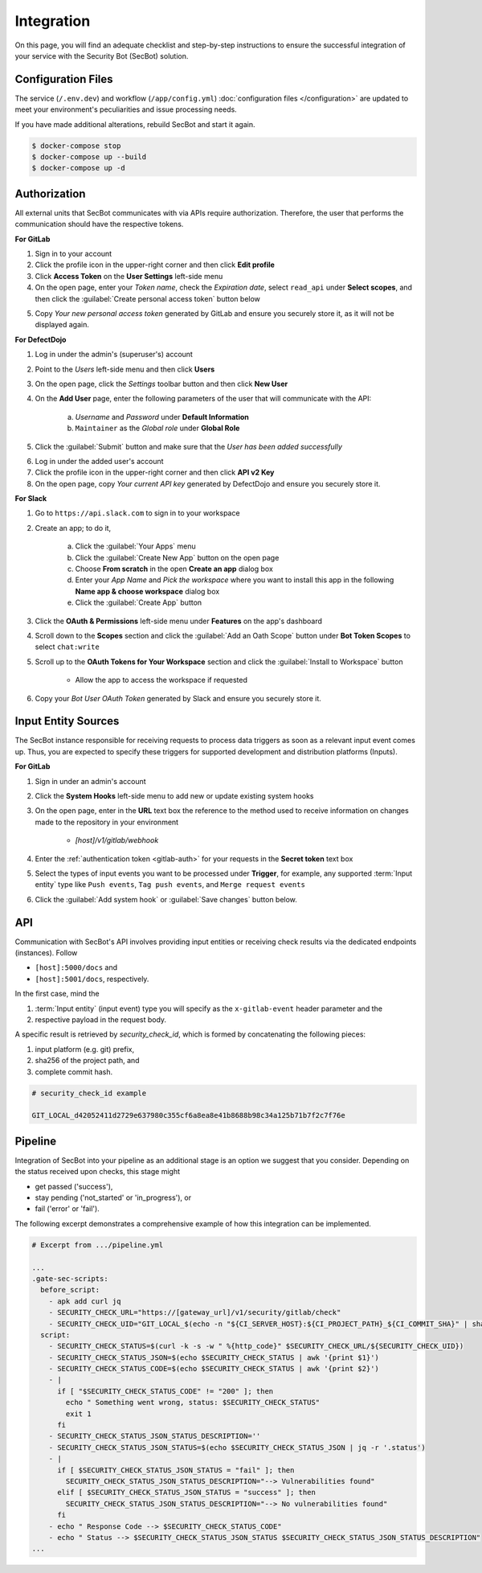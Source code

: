 .. _integration:

Integration
===========

On this page, you will find an adequate checklist and step-by-step
instructions to ensure the successful integration of your service with the
Security Bot (SecBot) solution.

Configuration Files
-------------------

The service (``/.env.dev``) and workflow (``/app/config.yml``)
:doc:`configuration files </configuration>` are updated to meet your
environment's peculiarities and issue processing needs.

If you have made additional alterations, rebuild SecBot and start it again.

.. code-block:: console
    
    $ docker-compose stop
    $ docker-compose up --build
    $ docker-compose up -d

.. _authorization:

Authorization
-------------

All external units that SecBot communicates with via APIs require
authorization. Therefore, the user that performs the communication should have
the respective tokens.

.. _gitlab-auth:

**For GitLab**

1. Sign in to your account
2. Click the profile icon in the upper-right corner and then click **Edit profile**
3. Click **Access Token** on the **User Settings** left-side menu
4. On the open page, enter your *Token name*, check the *Expiration date*, select ``read_api`` under **Select scopes**, and then click the :guilabel:`Create personal access token` button below

.. image:: /images/gitlab-access-token.png
   :alt: GitLab access token

5. Copy *Your new personal access token* generated by GitLab and ensure you securely store it, as it will not be displayed again.

**For DefectDojo**

1. Log in under the admin's (superuser's) account
2. Point to the *Users* left-side menu and then click **Users**
3. On the open page, click the *Settings* toolbar button and then click **New User**
4. On the **Add User** page, enter the following parameters of the user that will communicate with the API:

    a. *Username* and *Password* under **Default Information**
    b. ``Maintainer`` as the *Global role* under **Global Role**

5. Click the :guilabel:`Submit` button and make sure that the *User has been added successfully*

.. image:: /images/defectdojo-user.png
   :alt: DefectDojo SecBot user

6. Log in under the added user's account
7. Click the profile icon in the upper-right corner and then click **API v2 Key**
8. On the open page, copy *Your current API key* generated by DefectDojo and ensure you securely store it.

**For Slack**

1. Go to ``https://api.slack.com`` to sign in to your workspace
2. Create an app; to do it,

    a. Click the :guilabel:`Your Apps` menu
    b. Click the :guilabel:`Create New App` button on the open page
    c. Choose **From scratch** in the open **Create an app** dialog box
    d. Enter your *App Name* and *Pick the workspace* where you want to install this app in the following **Name app & choose workspace** dialog box
    e. Click the :guilabel:`Create App` button

3. Click the **OAuth & Permissions** left-side menu under **Features** on the app's dashboard
4. Scroll down to the **Scopes** section and click the :guilabel:`Add an Oath Scope` button under **Bot Token Scopes** to select ``chat:write``
5. Scroll up to the **OAuth Tokens for Your Workspace** section and click the :guilabel:`Install to Workspace` button

    * Allow the app to access the workspace if requested

6. Copy your *Bot User OAuth Token* generated by Slack and ensure you securely store it.

.. image:: /images/slack-dashboard.png
   :alt: Slack Dashboard

.. _input_entity_sources:

Input Entity Sources
--------------------

The SecBot instance responsible for receiving requests to process data
triggers as soon as a relevant input event comes up. Thus, you are expected to
specify these triggers for supported development and distribution platforms
(Inputs).

**For GitLab**

1. Sign in under an admin's account
2. Click the **System Hooks** left-side menu to add new or update existing system hooks
3. On the open page, enter in the **URL** text box the reference to the method used to receive information on changes made to the repository in your environment

    * *[host]/v1/gitlab/webhook*

4. Enter the :ref:`authentication token <gitlab-auth>` for your requests in the **Secret token** text box
5. Select the types of input events you want to be processed under **Trigger**, for example, any supported :term:`Input entity` type like ``Push events``, ``Tag push events``, and ``Merge request events``

.. image:: /images/gitlab-system-hooks.png
   :alt: GitLab system hooks

6. Click the :guilabel:`Add system hook` or :guilabel:`Save changes` button below.

API
---

Communication with SecBot's API involves providing input entities or receiving
check results via the dedicated endpoints (instances). Follow

* ``[host]:5000/docs`` and
* ``[host]:5001/docs``, respectively.

In the first case, mind the

1. :term:`Input entity` (input event) type you will specify as the ``x-gitlab-event`` header parameter and the
2. respective payload in the request body.

A specific result is retrieved by *security_check_id*, which is formed by
concatenating the following pieces:

1. input platform (e.g. git) prefix,
2. sha256 of the project path, and
3. complete commit hash.

.. code-block:: text

    # security_check_id example

    GIT_LOCAL_d42052411d2729e637980c355cf6a8ea8e41b8688b98c34a125b71b7f2c7f76e

Pipeline
--------

Integration of SecBot into your pipeline as an additional stage is an option
we suggest that you consider. Depending on the status received upon checks,
this stage might

* get passed ('success'),
* stay pending ('not_started' or 'in_progress'), or
* fail ('error' or 'fail').

The following excerpt demonstrates a comprehensive example of how this
integration can be implemented.

.. code-block:: yaml

    # Excerpt from .../pipeline.yml

    ...
    .gate-sec-scripts:
      before_script:
        - apk add curl jq
        - SECURITY_CHECK_URL="https://[gateway_url]/v1/security/gitlab/check"
        - SECURITY_CHECK_UID="GIT_LOCAL_$(echo -n "${CI_SERVER_HOST}:${CI_PROJECT_PATH}_${CI_COMMIT_SHA}" | sha256sum | head -c64)"
      script:
        - SECURITY_CHECK_STATUS=$(curl -k -s -w " %{http_code}" $SECURITY_CHECK_URL/${SECURITY_CHECK_UID})
        - SECURITY_CHECK_STATUS_JSON=$(echo $SECURITY_CHECK_STATUS | awk '{print $1}')
        - SECURITY_CHECK_STATUS_CODE=$(echo $SECURITY_CHECK_STATUS | awk '{print $2}')
        - |
          if [ "$SECURITY_CHECK_STATUS_CODE" != "200" ]; then
            echo " Something went wrong, status: $SECURITY_CHECK_STATUS"
            exit 1
          fi
        - SECURITY_CHECK_STATUS_JSON_STATUS_DESCRIPTION=''
        - SECURITY_CHECK_STATUS_JSON_STATUS=$(echo $SECURITY_CHECK_STATUS_JSON | jq -r '.status')
        - |
          if [ $SECURITY_CHECK_STATUS_JSON_STATUS = "fail" ]; then
            SECURITY_CHECK_STATUS_JSON_STATUS_DESCRIPTION="--> Vulnerabilities found"
          elif [ $SECURITY_CHECK_STATUS_JSON_STATUS = "success" ]; then
            SECURITY_CHECK_STATUS_JSON_STATUS_DESCRIPTION="--> No vulnerabilities found"
          fi
        - echo " Response Code --> $SECURITY_CHECK_STATUS_CODE"
        - echo " Status --> $SECURITY_CHECK_STATUS_JSON_STATUS $SECURITY_CHECK_STATUS_JSON_STATUS_DESCRIPTION"
    ...